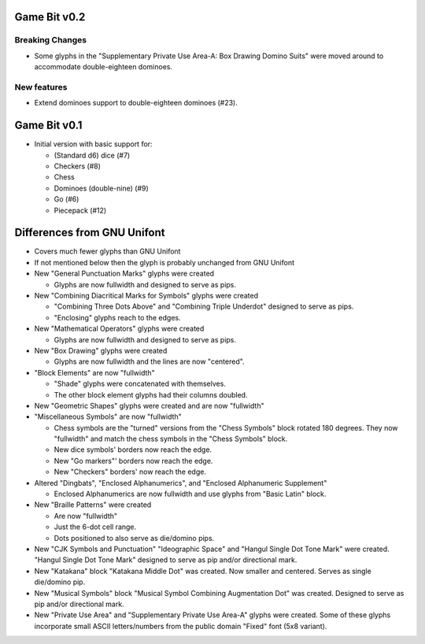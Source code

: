 Game Bit v0.2
=============

Breaking Changes
----------------

* Some glyphs in the "Supplementary Private Use Area-A: Box Drawing Domino Suits"
  were moved around to accommodate double-eighteen dominoes.

New features
------------

* Extend dominoes support to double-eighteen dominoes (#23).

Game Bit v0.1
=============

* Initial version with basic support for:

  * (Standard d6) dice (#7)
  * Checkers (#8)
  * Chess
  * Dominoes (double-nine) (#9)
  * Go (#6)
  * Piecepack (#12)

Differences from GNU Unifont
============================

* Covers much fewer glyphs than GNU Unifont
* If not mentioned below then the glyph is probably unchanged from GNU Unifont
* New "General Punctuation Marks" glyphs were created

  + Glyphs are now fullwidth and designed to serve as pips.

* New "Combining Diacritical Marks for Symbols" glyphs were created

  + "Combining Three Dots Above" and "Combining Triple Underdot" designed to serve as pips.
  + "Enclosing" glyphs reach to the edges.

* New "Mathematical Operators" glyphs were created

  + Glyphs are now fullwidth and designed to serve as pips.

* New "Box Drawing" glyphs were created

  + Glyphs are now fullwidth and the lines are now "centered".

* "Block Elements" are now "fullwidth"

  + "Shade" glyphs were concatenated with themselves.
  + The other block element glyphs had their columns doubled.

* New "Geometric Shapes" glyphs were created and are now "fullwidth"
* "Miscellaneous Symbols" are now "fullwidth"

  + Chess symbols are the "turned" versions from the "Chess Symbols" block rotated 180 degrees.
    They now "fullwidth" and match the chess symbols in the "Chess Symbols" block.
  + New dice symbols' borders now reach the edge.
  + New "Go markers"' borders now reach the edge.
  + New "Checkers" borders' now reach the edge.

* Altered "Dingbats", "Enclosed Alphanumerics", and "Enclosed Alphanumeric Supplement"

  + Enclosed Alphanumerics are now fullwidth and use glyphs from "Basic Latin" block.

* New "Braille Patterns" were created
  
  + Are now "fullwidth"
  + Just the 6-dot cell range.
  + Dots positioned to also serve as die/domino pips.

* New "CJK Symbols and Punctuation" "Ideographic Space" and "Hangul Single Dot Tone Mark" were created.
  "Hangul Single Dot Tone Mark" designed to serve as pip and/or directional mark.

* New "Katakana" block "Katakana Middle Dot" was created.  Now smaller and centered.
  Serves as single die/domino pip.

* New "Musical Symbols" block "Musical Symbol Combining Augmentation Dot" was created.  
  Designed to serve as pip and/or directional mark.

* New "Private Use Area" and "Supplementary Private Use Area-A" glyphs were created.
  Some of these glyphs incorporate small ASCII letters/numbers from the public domain "Fixed" font (5x8 variant).
